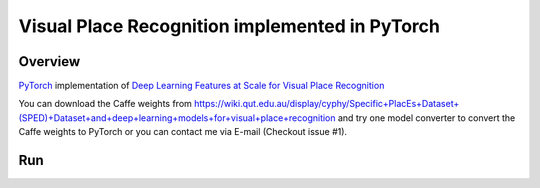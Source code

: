 ======
Visual Place Recognition implemented in PyTorch
======

Overview
======
`PyTorch <https://github.com/pytorch/pytorch>`_ implementation of `Deep Learning Features at Scale for Visual Place Recognition <https://arxiv.org/pdf/1701.05105.pdf>`_ 

You can download the Caffe weights from https://wiki.qut.edu.au/display/cyphy/Specific+PlacEs+Dataset+(SPED)+Dataset+and+deep+learning+models+for+visual+place+recognition and try one model converter to convert the Caffe weights to PyTorch or you can contact me via E-mail (Checkout issue #1).

Run
======
.. code-block:: console
	$ python main.py --weightfile hybridnet.pth --file input.txt
